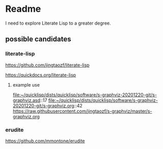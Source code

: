 * Readme

I need to explore Literate Lisp to a greater degree.

** possible candidates

*** literate-lisp
https://github.com/jingtaozf/literate-lisp

https://quickdocs.org/literate-lisp

**** example use
file:~/quicklisp/dists/quicklisp/software/s-graphviz-20201220-git/s-graphviz.asd::17
file:~/quicklisp/dists/quicklisp/software/s-graphviz-20201220-git/s-graphviz.org::42
https://raw.githubusercontent.com/jingtaozf/s-graphviz/master/s-graphviz.org

*** erudite
https://github.com/mmontone/erudite
